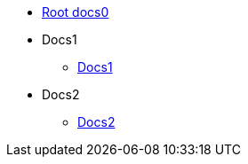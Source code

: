 * xref::index.adoc[Root docs0]

* Docs1
** xref::index.adoc[Docs1]

* Docs2
** xref::index.adoc[Docs2]